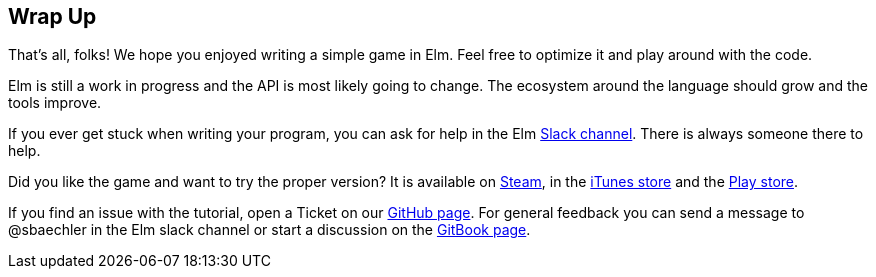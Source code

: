 Wrap Up
-------

That's all, folks! We hope you enjoyed writing a simple game in Elm. Feel free to optimize it and
play around with the code.

Elm is still a work in progress and the API is most likely going to change. The ecosystem around
the language should grow and the tools improve.

If you ever get stuck when writing your program, you can ask for help in the Elm https://elmlang.slack.com[Slack channel].
There is always someone there to help.

Did you like the game and want to try the proper version? It is available on
http://store.steampowered.com/app/221640/[Steam],
in the https://itunes.apple.com/ch/app/super-hexagon/id549027629?mt=8[iTunes store] and the
https://play.google.com/store/apps/details?id=com.distractionware.superhexagon[Play store].

If you find an issue with the tutorial, open a Ticket on our
https://github.com/macrozone/elm-hexagon-tutorial/issues[GitHub page]. For general feedback you
can send a message to @sbaechler in the Elm slack channel or start a discussion on the
https://www.gitbook.com/book/sbaechler/elm-hexagon/details[GitBook page].
